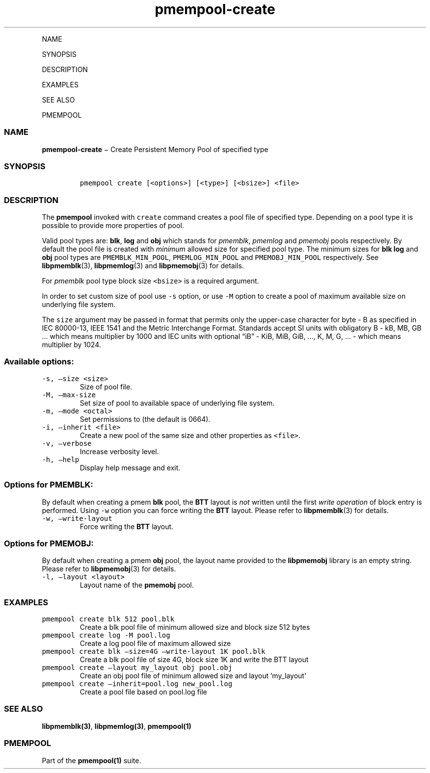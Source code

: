 .\" Automatically generated by Pandoc 1.16.0.2
.\"
.TH "pmempool\-create" "1" "" "" ""
.hy
.PP
NAME
.PP
SYNOPSIS
.PP
DESCRIPTION
.PP
EXAMPLES
.PP
SEE ALSO
.PP
PMEMPOOL
.SS NAME
.PP
\f[B]pmempool\-create\f[] − Create Persistent Memory Pool of specified
type
.SS SYNOPSIS
.IP
.nf
\f[C]
pmempool\ create\ [<options>]\ [<type>]\ [<bsize>]\ <file>
\f[]
.fi
.SS DESCRIPTION
.PP
The \f[B]pmempool\f[] invoked with \f[C]create\f[] command creates a
pool file of specified type.
Depending on a pool type it is possible to provide more properties of
pool.
.PP
Valid pool types are: \f[B]blk\f[], \f[B]log\f[] and \f[B]obj\f[] which
stands for \f[I]pmemblk\f[], \f[I]pmemlog\f[] and \f[I]pmemobj\f[] pools
respectively.
By default the pool file is created with \f[I]minimum\f[] allowed size
for specified pool type.
The minimum sizes for \f[B]blk\f[] \f[B]log\f[] and \f[B]obj\f[] pool
types are \f[C]PMEMBLK_MIN_POOL\f[], \f[C]PMEMLOG_MIN_POOL\f[] and
\f[C]PMEMOBJ_MIN_POOL\f[] respectively.
See \f[B]libpmemblk\f[](3), \f[B]libpmemlog\f[](3) and
\f[B]libpmemobj\f[](3) for details.
.PP
For \f[I]pmemblk\f[] pool type block size \f[C]<bsize>\f[] is a required
argument.
.PP
In order to set custom size of pool use \f[C]\-s\f[] option, or use
\f[C]\-M\f[] option to create a pool of maximum available size on
underlying file system.
.PP
The \f[C]size\f[] argument may be passed in format that permits only the
upper\-case character for byte \- B as specified in IEC 80000\-13, IEEE
1541 and the Metric Interchange Format.
Standards accept SI units with obligatory B \- kB, MB, GB \&... which
means multiplier by 1000 and IEC units with optional “iB” \- KiB, MiB,
GiB, \&..., K, M, G, \&... \- which means multiplier by 1024.
.SS Available options:
.TP
.B \f[C]\-s,\ \[en]size\ <size>\f[]
Size of pool file.
.RS
.RE
.TP
.B \f[C]\-M,\ \[en]max\-size\f[]
Set size of pool to available space of underlying file system.
.RS
.RE
.TP
.B \f[C]\-m,\ \[en]mode\ <octal>\f[]
Set permissions to (the default is 0664).
.RS
.RE
.TP
.B \f[C]\-i,\ \[en]inherit\ <file>\f[]
Create a new pool of the same size and other properties as
\f[C]<file>\f[].
.RS
.RE
.TP
.B \f[C]\-v,\ \[en]verbose\f[]
Increase verbosity level.
.RS
.RE
.TP
.B \f[C]\-h,\ \[en]help\f[]
Display help message and exit.
.RS
.RE
.SS Options for PMEMBLK:
.PP
By default when creating a pmem \f[B]blk\f[] pool, the \f[B]BTT\f[]
layout is \f[I]not\f[] written until the first \f[I]write operation\f[]
of block entry is performed.
Using \f[C]\-w\f[] option you can force writing the \f[B]BTT\f[] layout.
Please refer to \f[B]libpmemblk\f[](3) for details.
.TP
.B \f[C]\-w,\ \[en]write\-layout\f[]
Force writing the \f[B]BTT\f[] layout.
.RS
.RE
.SS Options for PMEMOBJ:
.PP
By default when creating a pmem \f[B]obj\f[] pool, the layout name
provided to the \f[B]libpmemobj\f[] library is an empty string.
Please refer to \f[B]libpmemobj\f[](3) for details.
.TP
.B \f[C]\-l,\ \[en]layout\ <layout>\f[]
Layout name of the \f[B]pmemobj\f[] pool.
.RS
.RE
.SS EXAMPLES
.TP
.B \f[C]pmempool\ create\ blk\ 512\ pool.blk\f[]
Create a blk pool file of minimum allowed size and block size 512 bytes
.RS
.RE
.TP
.B \f[C]pmempool\ create\ log\ \-M\ pool.log\f[]
Create a log pool file of maximum allowed size
.RS
.RE
.TP
.B \f[C]pmempool\ create\ blk\ \[en]size=4G\ \[en]write\-layout\ 1K\ pool.blk\f[]
Create a blk pool file of size 4G, block size 1K and write the BTT
layout
.RS
.RE
.TP
.B \f[C]pmempool\ create\ \[en]layout\ my_layout\ obj\ pool.obj\f[]
Create an obj pool file of minimum allowed size and layout 'my_layout'
.RS
.RE
.TP
.B \f[C]pmempool\ create\ \[en]inherit=pool.log\ new_pool.log\f[]
Create a pool file based on pool.log file
.RS
.RE
.SS SEE ALSO
.PP
\f[B]libpmemblk(3)\f[], \f[B]libpmemlog(3)\f[], \f[B]pmempool(1)\f[]
.SS PMEMPOOL
.PP
Part of the \f[B]pmempool(1)\f[] suite.
